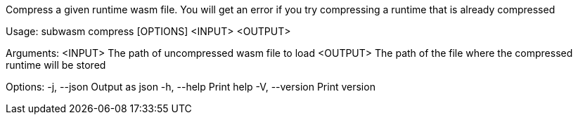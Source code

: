 Compress a given runtime wasm file. You will get an error if you try compressing a runtime that is already compressed

Usage: subwasm compress [OPTIONS] <INPUT> <OUTPUT>

Arguments:
  <INPUT>   The path of uncompressed wasm file to load
  <OUTPUT>  The path of the file where the compressed runtime will be stored

Options:
  -j, --json     Output as json
  -h, --help     Print help
  -V, --version  Print version

